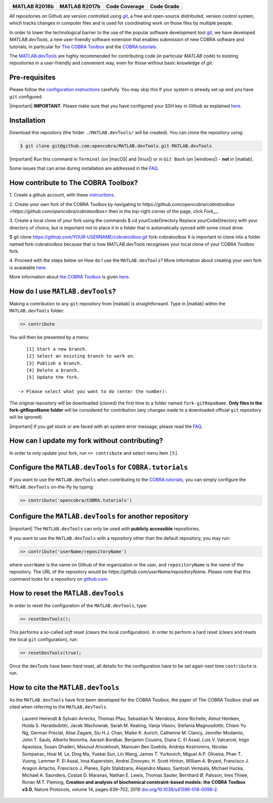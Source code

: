 .. raw:: html

   <p align="center">
     <img class="readme_logo" src="docs/source/_static/img/logo_devTools.png" height="160px"/>
   </p>

   <h1 align="center">
     MATLAB.devTools - Contribute the smart way
   </h1>

+----------------+----------------+---------------+--------------+
| MATLAB R2018b  | MATLAB R2017b  | Code Coverage | Code Grade   |
+================+================+===============+==============+
| |bs2018|       | |bs2017|       | |codecov|     | |Code grade| |
+----------------+----------------+---------------+--------------+

.. begin-description-marker

All repositories on Github are version controlled using `git
<https://git-scm.com>`__, a free and open-source distributed, version control
system, which tracks changes in computer files and is used for coordinating
work on those files by multiple people.

In order to lower the technological barrier to the use of the popular software
development tool `git <https://git-scm.com>`__, we have developed
`MATLAB.devTools`, a new user-friendly software extension that enables
submission of new COBRA software and tutorials, in particular for `The COBRA
Toolbox <https://www.github.com/opencobra/cobratoolbox>`__ and the
`COBRA.tutorials <https://www.github.com/opencobra/COBRA.tutorials>`__.

The `MATLAB.devTools <https://github.com/opencobra/MATLAB.devTools>`__ are
highly recommended for contributing code (in particular `MATLAB` code) to
existing repositories in a user-friendly and convenient way, even for those
without basic knowledge of `git`.

.. end-description-marker


Pre-requisites
--------------

.. begin-prerequisites-marker

Please follow the `configuration
instructions <https://github.com/opencobra/MATLAB.devTools/blob/master/docs/source/prerequisites.rst>`__
carefully. You may skip this if your system is already set up and you
have ``git`` configured.

|important| **IMPORTANT**: Please make sure that you have configured your SSH key
in Github as explained
`here <https://github.com/opencobra/MATLAB.devTools/blob/master/docs/source/prerequisites.rst>`__.

.. end-prerequisites-marker

Installation
------------

.. begin-installation-marker

Download this repository (the folder ``./MATLAB.devTools/`` will be
created). You can clone the repository using:

.. code:: bash

    $ git clone git@github.com:opencobra/MATLAB.devTools.git MATLAB.devTools

|important| Run this command in ``Terminal`` (on |macOS| and |linux|) or in ``Git Bash`` (on |windows|) -
**not** in |matlab|.

Some issues that can arise during installation are addressed in the
`FAQ <https://github.com/opencobra/MATLAB.devTools/blob/master/docs/source/faq.rst>`__.

.. end-installation-marker

How contribute to The COBRA Toolbox?
-----------------------------------------------

|asciicast|

1. Create a github account, with these `instructions
<https://docs.github.com/en/free-pro-team@latest/github/getting-started-with-github/signing-up-for-github>`__.

2. Create your own fork of the COBRA Toolbox by navigating to 
`https://github.com/opencobra/cobratoolbox <https://github.com/opencobra/cobratoolbox>` then 
in the top-right corner of the page, click Fork__.


3. Create a local clone of your fork using the commands
$ cd yourCodeDirectory
Replace yourCodeDirectory with your directory of choice, but is important not to place it in a folder that is automatically synced with some cloud drive.

$ git clone https://github.com/YOUR-USERNAME/cobratoolbox.git fork-cobratoolbox
It is important to clone into a folder named fork-cobratoolbox because that is how MATLAB.devTools recognises your local clone of your COBRA Toolbox fork.

4. Proceed with the steps below on How do I use the ``MATLAB.devTools``?
More information about creating your own fork is avaialable `here
<https://docs.github.com/en/free-pro-team@latest/github/getting-started-with-github/fork-a-repo>`__.

More information about `the COBRA Toolbox
<https://github.com/opencobra/cobratoolbox>`__ is given `here
<https://opencobra.github.io/cobratoolbox>`__.


How do I use ``MATLAB.devTools``?
-------------------------------------

.. begin-getstarted-marker

Making a contribution to any ``git`` repository from |matlab| is straightforward.
Type in |matlab| within the ``MATLAB.devTools`` folder:

.. code:: matlab

    >> contribute

You will then be presented by a menu:

::

       [1] Start a new branch.
       [2] Select an existing branch to work on.
       [3] Publish a branch.
       [4] Delete a branch.
       [5] Update the fork.

    -> Please select what you want to do (enter the number):

The original repository will be downloaded (cloned) the first time to a
folder named ``fork-gitRepoName``. **Only files in the
fork-gitRepoName folder** will be considered for contribution (any
changes made to a downloaded official ``git`` repository will be
ignored).

|important| If you get stuck or are faced with an system error message, please read
the `FAQ <https://opencobra.github.io/MATLAB.devTools/stable/faq.html>`__.

.. end-getstarted-marker

How can I update my fork without contributing?
----------------------------------------------

In order to only update your fork, run ``>> contribute`` and select menu
item ``[5]``.

Configure the ``MATLAB.devTools`` for ``COBRA.tutorials``
---------------------------------------------------------

.. begin-contribute-cobratutorials-marker

If you want to use the ``MATLAB.devTools`` when contributing to the
`COBRA.tutorials <https://github.com/opencobra/COBRA.tutorials>`__, you can simply configure
the ``MATLAB.devTools`` on-the-fly by typing:

.. code:: matlab

    >> contribute('opencobra/COBRA.tutorials')

.. end-contribute-cobratutorials-marker


Configure the ``MATLAB.devTools`` for another repository
--------------------------------------------------------

.. begin-contribute-other-repo-marker

|important| The ``MATLAB.devTools`` can only be used with **publicly accessible** repositories.

If you want to use the ``MATLAB.devTools`` with a repository other than
the default repository, you may run:

.. code:: matlab

    >> contribute('userName/repositoryName')

where ``userName`` is the name on Github of the organization or the user, and
``repositoryName`` is the name of the repository. The URL of the repository
would be `https://github.com/userName/repositoryName`.  Please note that this
command looks for a repository on `github.com <https://www.github.com>`__.

.. end-contribute-other-repo-marker

How to reset the ``MATLAB.devTools``
------------------------------------

.. begin-reset-marker

In order to reset the configuration of the ``MATLAB.devTools``, type:

.. code:: matlab

    >> resetDevTools();

This performs a so-called `soft` reset (clears the local configuration). In
order to perform a hard reset (clears and resets the local ``git``
configuration), run:

.. code:: matlab

    >> resetDevTools(true);

Once the devTools have been `hard` reset, all details for the configuration
have to be set again next time ``contribute`` is run.

.. end-reset-marker

How to cite the ``MATLAB.devTools``
-----------------------------------

.. begin-how-to-cite-marker

As the  ``MATLAB.devTools`` have first been developed for the COBRA Toolbox, the
paper of The COBRA Toolbox shall we cited when referring to the ``MATLAB.devTools``.

    Laurent Heirendt & Sylvain Arreckx, Thomas Pfau, Sebastian N.
    Mendoza, Anne Richelle, Almut Heinken, Hulda S. Haraldsdottir, Jacek
    Wachowiak, Sarah M. Keating, Vanja Vlasov, Stefania Magnusdottir,
    Chiam Yu Ng, German Preciat, Alise Zagare, Siu H.J. Chan, Maike K.
    Aurich, Catherine M. Clancy, Jennifer Modamio, John T. Sauls,
    Alberto Noronha, Aarash Bordbar, Benjamin Cousins, Diana C. El
    Assal, Luis V. Valcarcel, Inigo Apaolaza, Susan Ghaderi, Masoud
    Ahookhosh, Marouen Ben Guebila, Andrejs Kostromins, Nicolas
    Sompairac, Hoai M. Le, Ding Ma, Yuekai Sun, Lin Wang, James T.
    Yurkovich, Miguel A.P. Oliveira, Phan T. Vuong, Lemmer P. El Assal,
    Inna Kuperstein, Andrei Zinovyev, H. Scott Hinton, William A.
    Bryant, Francisco J. Aragon Artacho, Francisco J. Planes, Egils
    Stalidzans, Alejandro Maass, Santosh Vempala, Michael Hucka, Michael
    A. Saunders, Costas D. Maranas, Nathan E. Lewis, Thomas Sauter,
    Bernhard Ø. Palsson, Ines Thiele, Ronan M.T. Fleming, **Creation and
    analysis of biochemical constraint-based models: the COBRA Toolbox
    v3.0**, Nature Protocols, volume 14, pages 639–702, 2019
    `doi.org/10.1038/s41596-018-0098-2 <https://doi.org/10.1038/s41596-018-0098-2>`__.

.. end-how-to-cite-marker


.. |bs2018| image:: https://prince.lcsb.uni.lu/jenkins/job/devTools-branches-auto/MATLAB_VER=R2018b,label=prince-slave-linux-01/badge/icon
   :target: https://prince.lcsb.uni.lu/jenkins/job/devTools-branches-auto/MATLAB_VER=R2018b,label=prince-slave-linux-01
.. |bs2017| image:: https://prince.lcsb.uni.lu/jenkins/job/devTools-branches-auto/MATLAB_VER=R2017b,label=prince-slave-linux-01/badge/icon
   :target: https://prince.lcsb.uni.lu/jenkins/job/devTools-branches-auto/MATLAB_VER=R2017b,label=prince-slave-linux-01
.. |codecov| image:: https://codecov.io/gh/opencobra/MATLAB.devTools/branch/master/graph/badge.svg
   :target: https://codecov.io/gh/opencobra/MATLAB.devTools/branch/master
.. |Code grade| image:: https://prince.lcsb.uni.lu/MATLAB.devTools/codegrade/codegrade.svg?maxAge=0


.. begin-screencast-marker

.. |asciicast| image:: https://asciinema.org/a/7zg2ce5gfth7ruywptgc3i3yy.png
   :target: https://asciinema.org/a/7zg2ce5gfth7ruywptgc3i3yy

.. end-screencast-marker


.. begin-icon-marker
.. |macos| raw:: html

   <img src="https://prince.lcsb.uni.lu/MATLAB.devTools/img/apple.png" height="20px" width="20px" alt="macOS">

.. |linux| raw:: html

   <img src="https://prince.lcsb.uni.lu/MATLAB.devTools/img/linux.png" height="20px" width="20px" alt="linux">

.. |windows| raw:: html

   <img src="https://prince.lcsb.uni.lu/MATLAB.devTools/img/windows.png" height="20px" width="20px" alt="windows">

.. |matlab| raw:: html

   <img src="https://prince.lcsb.uni.lu/MATLAB.devTools/img/matlab.png" height="20px" width="20px" alt="matlab">

.. |important| raw:: html

   <img src="https://prince.lcsb.uni.lu/MATLAB.devTools/img/warning.png" height="20px" width="20px" alt="bulb">

.. |warning| raw:: html

   <img src="https://prince.lcsb.uni.lu/MATLAB.devTools/img/warning.png" height="20px" width="20px" alt="warning">

.. |bulb| raw:: html

   <img src="https://prince.lcsb.uni.lu/MATLAB.devTools/img/bulb.png" height="20px" width="20px" alt="bulb">

.. end-icon-marker
